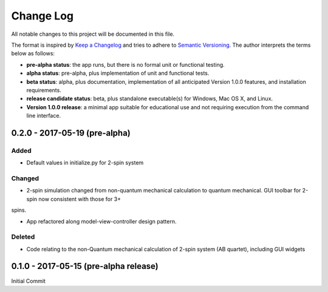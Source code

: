 ##########
Change Log
##########

All notable changes to this project will be documented in this file.

The format is inspired by `Keep a Changelog <http://keepachangelog.com/en/0.3.0/>`_ and tries to adhere to `Semantic Versioning <http://semver.org>`_. The author interprets the terms below as follows:

* **pre-alpha status**: the app runs, but there is no formal unit or functional testing.


* **alpha status**: pre-alpha, plus implementation of unit and functional tests.


* **beta status**: alpha, plus documentation, implementation of all anticipated Version 1.0.0 features, and installation requirements.


* **release candidate status**: beta, plus standalone executable(s) for Windows, Mac OS X, and Linux.


* **Version 1.0.0 release**: a minimal app suitable for educational use and not requiring execution from the command line interface.


0.2.0 - 2017-05-19 (pre-alpha)
------------------------------

Added
^^^^^

* Default values in initialize.py for 2-spin system

Changed
^^^^^^^

* 2-spin simulation changed from non-quantum mechanical calculation to quantum mechanical. GUI toolbar for 2-spin now consistent with those for 3+
spins.

* App refactored along model-view-controller design pattern.

Deleted
^^^^^^^

* Code relating to the non-Quantum mechanical calculation of 2-spin system (AB quartet), including GUI widgets

0.1.0 - 2017-05-15 (pre-alpha release)
--------------------------------------

Initial Commit
